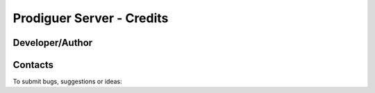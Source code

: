 ===================================
Prodiguer Server - Credits
===================================

Developer/Author
----------------

.. codeauthor:: Mark A. Greenslade (IPSL) <momipsl@ipsl.jussieu.fr>

Contacts
--------

To submit bugs, suggestions or ideas:

.. sectionauthor:: Mark A. Greenslade (IPSL) <momipsl@ipsl.jussieu.fr>

.. sectionauthor:: Denvil S. (CNRS/IPSL) <sdipsl@ipsl.jussieu.fr>
